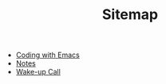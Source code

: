 #+TITLE: Sitemap

- [[file:coding-with-emacs.org][Coding with Emacs]]
- [[file:index.org][Notes]]
- [[file:wakeup-call.org][Wake-up Call]]